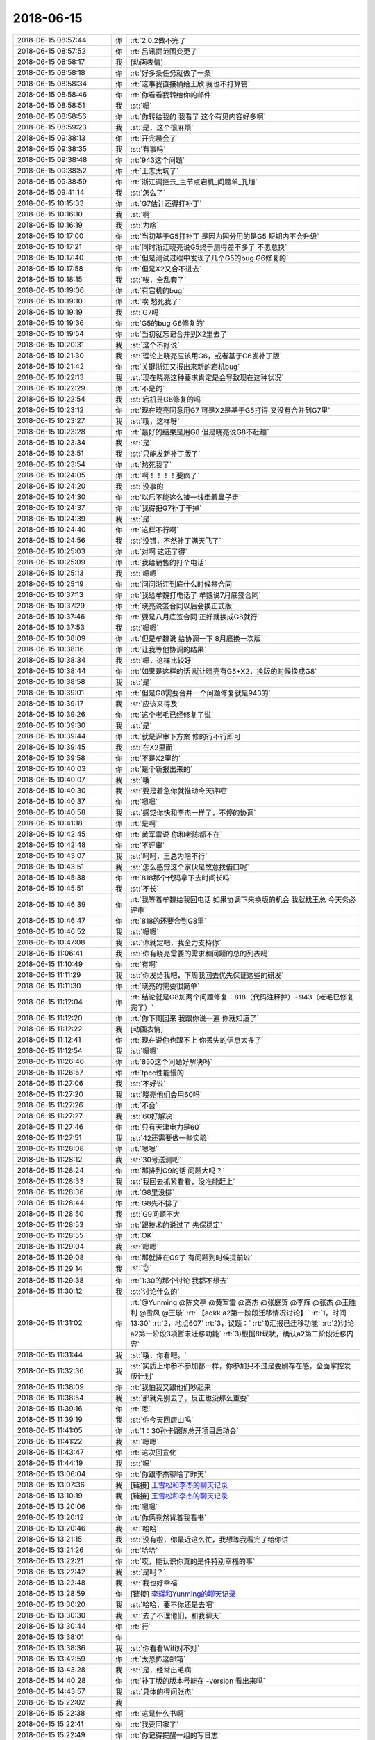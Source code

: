 2018-06-15
-------------

.. list-table::
   :widths: 25, 1, 60

   * - 2018-06-15 08:57:44
     - 你
     - :rt:`2.0.2做不完了`
   * - 2018-06-15 08:57:52
     - 你
     - :rt:`吕讯提范围变更了`
   * - 2018-06-15 08:58:17
     - 我
     - [动画表情]
   * - 2018-06-15 08:58:18
     - 你
     - :rt:`好多条任务就做了一条`
   * - 2018-06-15 08:58:34
     - 你
     - :rt:`这事我直接桶给王欣 我也不打算管`
   * - 2018-06-15 08:58:46
     - 你
     - :rt:`你看看我转给你的邮件`
   * - 2018-06-15 08:58:51
     - 我
     - :st:`嗯`
   * - 2018-06-15 08:58:56
     - 你
     - :rt:`你转给我的 我看了 这个有见内容好多啊`
   * - 2018-06-15 08:59:23
     - 我
     - :st:`是，这个很麻烦`
   * - 2018-06-15 09:38:13
     - 你
     - :rt:`开完晨会了`
   * - 2018-06-15 09:38:35
     - 我
     - :st:`有事吗`
   * - 2018-06-15 09:38:48
     - 你
     - :rt:`943这个问题`
   * - 2018-06-15 09:38:52
     - 你
     - :rt:`王志太坑了`
   * - 2018-06-15 09:38:59
     - 你
     - :rt:`浙江调控云_主节点宕机_问题单_孔旭`
   * - 2018-06-15 09:41:14
     - 我
     - :st:`怎么了`
   * - 2018-06-15 10:15:33
     - 你
     - :rt:`G7估计还得打补丁`
   * - 2018-06-15 10:16:10
     - 我
     - :st:`啊`
   * - 2018-06-15 10:16:19
     - 我
     - :st:`为啥`
   * - 2018-06-15 10:17:00
     - 你
     - :rt:`当初基于G5打补丁 是因为国分用的是G5 短期内不会升级`
   * - 2018-06-15 10:17:21
     - 你
     - :rt:`同时浙江晓亮说G5终于测得差不多了 不愿意换`
   * - 2018-06-15 10:17:40
     - 你
     - :rt:`但是测试过程中发现了几个G5的bug G6修复的`
   * - 2018-06-15 10:17:58
     - 你
     - :rt:`但是X2又合不进去`
   * - 2018-06-15 10:18:15
     - 我
     - :st:`唉，全乱套了`
   * - 2018-06-15 10:19:06
     - 你
     - :rt:`有宕机的bug`
   * - 2018-06-15 10:19:10
     - 你
     - :rt:`唉 愁死我了`
   * - 2018-06-15 10:19:19
     - 我
     - :st:`G7吗`
   * - 2018-06-15 10:19:36
     - 你
     - :rt:`G5的bug G6修复的`
   * - 2018-06-15 10:19:54
     - 你
     - :rt:`当初就忘记合并到X2里去了`
   * - 2018-06-15 10:20:31
     - 我
     - :st:`这个不好说`
   * - 2018-06-15 10:21:30
     - 我
     - :st:`理论上晓亮应该用G6，或者基于G6发补丁版`
   * - 2018-06-15 10:21:42
     - 你
     - :rt:`关键浙江又报出来新的宕机bug`
   * - 2018-06-15 10:22:13
     - 我
     - :st:`现在晓亮这种要求肯定是会导致现在这种状况`
   * - 2018-06-15 10:22:29
     - 你
     - :rt:`不是的`
   * - 2018-06-15 10:22:54
     - 我
     - :st:`宕机是G6修复的吗`
   * - 2018-06-15 10:23:12
     - 你
     - :rt:`现在晓亮同意用G7 可是X2是基于G5打得 又没有合并到G7里`
   * - 2018-06-15 10:23:27
     - 我
     - :st:`哦，这样呀`
   * - 2018-06-15 10:23:28
     - 你
     - :rt:`最好的结果是用G8 但是晓亮说G8不赶趟`
   * - 2018-06-15 10:23:34
     - 我
     - :st:`是`
   * - 2018-06-15 10:23:51
     - 我
     - :st:`只能发新补丁版了`
   * - 2018-06-15 10:23:54
     - 你
     - :rt:`愁死我了`
   * - 2018-06-15 10:24:05
     - 你
     - :rt:`啊！！！！要疯了`
   * - 2018-06-15 10:24:20
     - 我
     - :st:`没事的`
   * - 2018-06-15 10:24:30
     - 你
     - :rt:`以后不能这么被一线牵着鼻子走`
   * - 2018-06-15 10:24:37
     - 你
     - :rt:`我得把G7补丁干掉`
   * - 2018-06-15 10:24:39
     - 我
     - :st:`是`
   * - 2018-06-15 10:24:40
     - 你
     - :rt:`这样不行啊`
   * - 2018-06-15 10:24:56
     - 我
     - :st:`没错，不然补丁满天飞了`
   * - 2018-06-15 10:25:03
     - 你
     - :rt:`对啊 这还了得`
   * - 2018-06-15 10:25:09
     - 你
     - :rt:`我给销售的打个电话`
   * - 2018-06-15 10:25:13
     - 我
     - :st:`嗯嗯`
   * - 2018-06-15 10:25:19
     - 你
     - :rt:`问问浙江到底什么时候签合同`
   * - 2018-06-15 10:37:13
     - 你
     - :rt:`我给牟魏打电话了 牟魏说7月底签合同`
   * - 2018-06-15 10:37:29
     - 你
     - :rt:`晓亮说签合同以后会换正式版`
   * - 2018-06-15 10:37:46
     - 你
     - :rt:`要是八月底签合同 正好就换成G8就行`
   * - 2018-06-15 10:37:53
     - 我
     - :st:`嗯嗯`
   * - 2018-06-15 10:38:09
     - 你
     - :rt:`但是牟魏说 给协调一下 8月底换一次版`
   * - 2018-06-15 10:38:16
     - 你
     - :rt:`让我等他协调的结果`
   * - 2018-06-15 10:38:34
     - 我
     - :st:`嗯，这样比较好`
   * - 2018-06-15 10:38:44
     - 你
     - :rt:`如果是这样的话 就让晓亮有G5+X2，换版的时候换成G8`
   * - 2018-06-15 10:38:58
     - 我
     - :st:`是`
   * - 2018-06-15 10:39:01
     - 你
     - :rt:`但是G8需要合并一个问题修复就是943的`
   * - 2018-06-15 10:39:17
     - 我
     - :st:`应该来得及`
   * - 2018-06-15 10:39:26
     - 你
     - :rt:`这个老毛已经修复了说`
   * - 2018-06-15 10:39:30
     - 我
     - :st:`是`
   * - 2018-06-15 10:39:44
     - 你
     - :rt:`就是评审下方案 修的行不行即可`
   * - 2018-06-15 10:39:45
     - 我
     - :st:`在X2里面`
   * - 2018-06-15 10:39:58
     - 你
     - :rt:`不是X2里的`
   * - 2018-06-15 10:40:03
     - 你
     - :rt:`是个新报出来的`
   * - 2018-06-15 10:40:07
     - 我
     - :st:`哦`
   * - 2018-06-15 10:40:30
     - 我
     - :st:`要是着急你就推动今天评吧`
   * - 2018-06-15 10:40:37
     - 你
     - :rt:`嗯嗯`
   * - 2018-06-15 10:40:58
     - 我
     - :st:`感觉你快和李杰一样了，不停的协调`
   * - 2018-06-15 10:41:18
     - 你
     - :rt:`是啊`
   * - 2018-06-15 10:42:45
     - 你
     - :rt:`黄军雷说 你和老陈都不在`
   * - 2018-06-15 10:42:48
     - 你
     - :rt:`不评审`
   * - 2018-06-15 10:43:07
     - 我
     - :st:`呵呵，王总为啥不行`
   * - 2018-06-15 10:43:51
     - 我
     - :st:`怎么感觉这个家伙是故意找借口呢`
   * - 2018-06-15 10:45:38
     - 你
     - :rt:`818那个代码拿下去时间长吗`
   * - 2018-06-15 10:45:51
     - 我
     - :st:`不长`
   * - 2018-06-15 10:46:39
     - 你
     - :rt:`我等着牟魏给我回电话 如果协调下来换版的机会 我就找王总 今天务必评审`
   * - 2018-06-15 10:46:47
     - 你
     - :rt:`818的还要合到G8里`
   * - 2018-06-15 10:46:52
     - 我
     - :st:`嗯嗯`
   * - 2018-06-15 10:47:08
     - 我
     - :st:`你就定吧，我全力支持你`
   * - 2018-06-15 11:06:41
     - 我
     - :st:`你有晓亮需要的需求和问题的总的列表吗`
   * - 2018-06-15 11:10:49
     - 你
     - :rt:`有啊`
   * - 2018-06-15 11:11:29
     - 我
     - :st:`你发给我吧，下周我回去优先保证这些的研发`
   * - 2018-06-15 11:11:30
     - 你
     - :rt:`晓亮的需要很简单`
   * - 2018-06-15 11:12:04
     - 你
     - :rt:`结论就是G8加两个问题修复：818（代码注释掉）+943（老毛已修复完了）`
   * - 2018-06-15 11:12:20
     - 你
     - :rt:`你下周回来 我跟你说一遍 你就知道了`
   * - 2018-06-15 11:12:22
     - 我
     - [动画表情]
   * - 2018-06-15 11:12:41
     - 你
     - :rt:`现在说你也跟不上 你丢失的信息太多了`
   * - 2018-06-15 11:12:54
     - 我
     - :st:`嗯嗯`
   * - 2018-06-15 11:26:46
     - 你
     - :rt:`850这个问题好解决吗`
   * - 2018-06-15 11:26:57
     - 你
     - :rt:`tpcc性能慢的`
   * - 2018-06-15 11:27:06
     - 我
     - :st:`不好说`
   * - 2018-06-15 11:27:20
     - 我
     - :st:`晓亮他们会用60吗`
   * - 2018-06-15 11:27:26
     - 你
     - :rt:`不会`
   * - 2018-06-15 11:27:27
     - 我
     - :st:`60好解决`
   * - 2018-06-15 11:27:46
     - 你
     - :rt:`只有天津电力是60`
   * - 2018-06-15 11:27:51
     - 我
     - :st:`42还需要做一些实验`
   * - 2018-06-15 11:28:08
     - 你
     - :rt:`嗯嗯`
   * - 2018-06-15 11:28:12
     - 我
     - :st:`30号送测吧`
   * - 2018-06-15 11:28:24
     - 你
     - :rt:`那排到G9的话 问题大吗？`
   * - 2018-06-15 11:28:33
     - 我
     - :st:`我回去抓紧看看，没准能赶上`
   * - 2018-06-15 11:28:36
     - 你
     - :rt:`G8里没排`
   * - 2018-06-15 11:28:44
     - 你
     - :rt:`G8先不排了`
   * - 2018-06-15 11:28:50
     - 我
     - :st:`G9问题不大`
   * - 2018-06-15 11:28:53
     - 你
     - :rt:`跟技术的说过了 先保稳定`
   * - 2018-06-15 11:28:55
     - 你
     - :rt:`OK`
   * - 2018-06-15 11:29:04
     - 我
     - :st:`嗯嗯`
   * - 2018-06-15 11:29:08
     - 你
     - :rt:`那就排在G9了 有问题到时候提前说`
   * - 2018-06-15 11:29:14
     - 我
     - :st:`👌`
   * - 2018-06-15 11:29:38
     - 你
     - :rt:`1:30的那个讨论 我都不想去`
   * - 2018-06-15 11:30:12
     - 我
     - :st:`讨论什么的`
   * - 2018-06-15 11:31:02
     - 你
     - :rt:`@Yunming @陈文亭 @黄军雷 @高杰 @张庭贺 @李辉 @张杰 @王胜利 @雪风 @王璇`
       :rt:`【aqkk a2第一阶段迁移情况讨论】`
       :rt:`1，时间13:30`
       :rt:`2，地点607`
       :rt:`3，议题：`
       :rt:`1)汇报已迁移功能`
       :rt:`2)讨论a2第一阶段3项暂未迁移功能`
       :rt:`3)根据8t现状，确认a2第二阶段迁移内容`
   * - 2018-06-15 11:31:44
     - 我
     - :st:`哦，你看吧。`
   * - 2018-06-15 11:32:36
     - 我
     - :st:`实质上你参不参加都一样，你参加只不过是要刷存在感，全面掌控发版计划`
   * - 2018-06-15 11:38:09
     - 你
     - :rt:`我怕我又跟他们吵起来`
   * - 2018-06-15 11:38:54
     - 我
     - :st:`那就先别去了，反正也没那么重要`
   * - 2018-06-15 11:39:16
     - 你
     - :rt:`恩`
   * - 2018-06-15 11:39:19
     - 我
     - :st:`你今天回唐山吗`
   * - 2018-06-15 11:41:05
     - 你
     - :rt:`1：30孙卡跟陈总开项目启动会`
   * - 2018-06-15 11:41:22
     - 我
     - :st:`嗯嗯`
   * - 2018-06-15 11:43:47
     - 你
     - :rt:`这次回宣化`
   * - 2018-06-15 11:44:19
     - 我
     - :st:`嗯`
   * - 2018-06-15 13:06:04
     - 你
     - :rt:`你跟李杰聊啥了昨天`
   * - 2018-06-15 13:07:36
     - 我
     - [链接] `王雪松和李杰的聊天记录 <https://support.weixin.qq.com/cgi-bin/mmsupport-bin/readtemplate?t=page/favorite_record__w_unsupport>`_
   * - 2018-06-15 13:10:19
     - 我
     - [链接] `王雪松和李杰的聊天记录 <https://support.weixin.qq.com/cgi-bin/mmsupport-bin/readtemplate?t=page/favorite_record__w_unsupport>`_
   * - 2018-06-15 13:20:06
     - 你
     - :rt:`嗯嗯`
   * - 2018-06-15 13:20:12
     - 你
     - :rt:`你俩竟然背着我看书`
   * - 2018-06-15 13:20:46
     - 我
     - :st:`哈哈`
   * - 2018-06-15 13:21:15
     - 我
     - :st:`没有啦，你最近这么忙，我想等我看完了给你讲`
   * - 2018-06-15 13:21:26
     - 你
     - :rt:`哈哈`
   * - 2018-06-15 13:22:21
     - 你
     - :rt:`哎，能认识你真的是件特别幸福的事`
   * - 2018-06-15 13:22:42
     - 我
     - :st:`是吗？`
   * - 2018-06-15 13:22:48
     - 我
     - :st:`我也好幸福`
   * - 2018-06-15 13:28:59
     - 你
     - [链接] `李辉和Yunming的聊天记录 <https://support.weixin.qq.com/cgi-bin/mmsupport-bin/readtemplate?t=page/favorite_record__w_unsupport>`_
   * - 2018-06-15 13:30:20
     - 我
     - :st:`哈哈，要不你还是去吧`
   * - 2018-06-15 13:30:30
     - 我
     - :st:`去了不理他们，和我聊天`
   * - 2018-06-15 13:30:44
     - 你
     - :rt:`行`
   * - 2018-06-15 13:38:01
     - 你
     - .. image:: /images/287567.jpg
          :width: 100px
   * - 2018-06-15 13:38:36
     - 我
     - :st:`你看看Wifi对不对`
   * - 2018-06-15 13:42:59
     - 你
     - :rt:`太恐怖这邮箱`
   * - 2018-06-15 13:43:28
     - 我
     - :st:`是，经常出毛病`
   * - 2018-06-15 14:40:28
     - 你
     - :rt:`补丁版的版本号能在 -version 看出来吗`
   * - 2018-06-15 14:43:57
     - 我
     - :st:`具体的得问张杰`
   * - 2018-06-15 15:22:02
     - 我
     - .. image:: /images/287573.jpg
          :width: 100px
   * - 2018-06-15 15:22:38
     - 你
     - :rt:`这是什么书啊`
   * - 2018-06-15 15:22:41
     - 你
     - :rt:`我要回家了`
   * - 2018-06-15 15:22:49
     - 你
     - :rt:`你记得提醒一组的写日志`
   * - 2018-06-15 15:22:58
     - 我
     - :st:`嗯嗯`
   * - 2018-06-15 15:23:30
     - 你
     - :rt:`周六高杰估计还会统计`
   * - 2018-06-15 15:23:48
     - 我
     - :st:`让她统计吧，没事的`
   * - 2018-06-15 15:26:18
     - 你
     - :rt:`关键没必要啊`
   * - 2018-06-15 15:26:25
     - 你
     - :rt:`你何苦呢`
   * - 2018-06-15 15:26:41
     - 我
     - :st:`是，我已经通知他们了`
   * - 2018-06-15 15:28:02
     - 你
     - :rt:`我走了哈`
   * - 2018-06-15 15:28:08
     - 你
     - :rt:`节后见`
   * - 2018-06-15 15:28:20
     - 我
     - :st:`好吧，多发朋友圈`
   * - 2018-06-15 15:32:34
     - 你
     - :rt:`好`